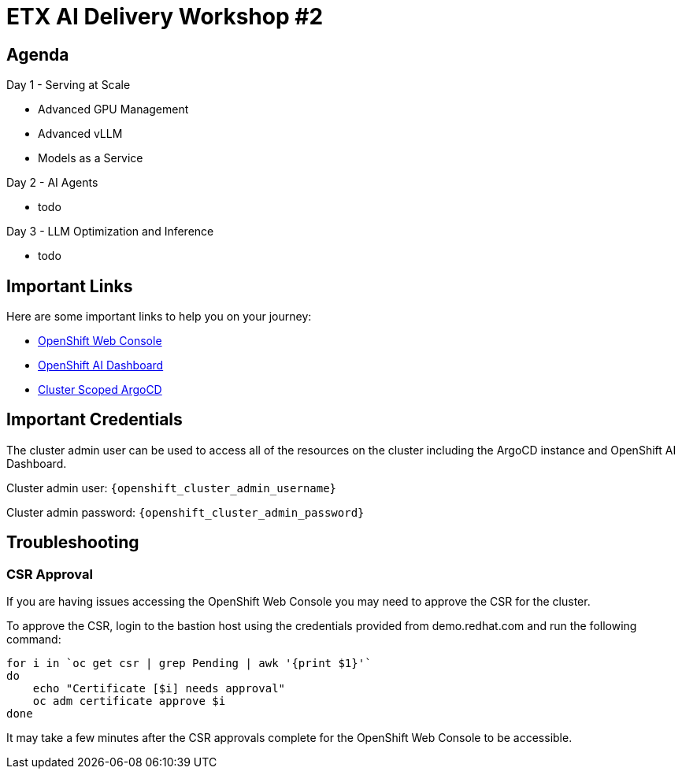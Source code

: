 = ETX AI Delivery Workshop #2

== Agenda

Day 1 - Serving at Scale

* Advanced GPU Management
* Advanced vLLM
* Models as a Service

Day 2 - AI Agents

* todo

Day 3 - LLM Optimization and Inference

* todo

== Important Links

Here are some important links to help you on your journey:

* https://console-openshift-console.{openshift_cluster_ingress_domain}[OpenShift Web Console] 
* https://rhods-dashboard-redhat-ods-applications.{openshift_cluster_ingress_domain}[OpenShift AI Dashboard]
* https://openshift-gitops-server-openshift-gitops.{openshift_cluster_ingress_domain}[Cluster Scoped ArgoCD]

== Important Credentials

The cluster admin user can be used to access all of the resources on the cluster including the ArgoCD instance and OpenShift AI Dashboard.

Cluster admin user: `{openshift_cluster_admin_username}`

Cluster admin password: `{openshift_cluster_admin_password}`

== Troubleshooting

=== CSR Approval

If you are having issues accessing the OpenShift Web Console you may need to approve the CSR for the cluster.

To approve the CSR, login to the bastion host using the credentials provided from demo.redhat.com and run the following command:

```bash
for i in `oc get csr | grep Pending | awk '{print $1}'`
do
    echo "Certificate [$i] needs approval"
    oc adm certificate approve $i
done
```

It may take a few minutes after the CSR approvals complete for the OpenShift Web Console to be accessible.
